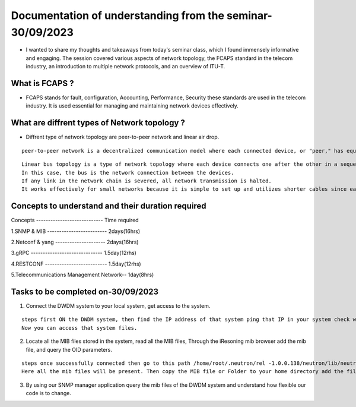 Documentation of understanding from the seminar-30/09/2023 
==========================================================

* I wanted to share my thoughts and takeaways from today's seminar class, which I found immensely informative and engaging. The session covered various aspects of network topology, the FCAPS standard in the telecom industry, an introduction to multiple network protocols, and an overview of ITU-T.

What is FCAPS ?
---------------

* FCAPS stands for fault, configuration,  Accounting, Performance, Security these standards are used in the telecom industry. It is used essential for managing and maintaining network devices effectively. 

What are diffrent types of Network topology ?
---------------------------------------------

* Diffrent type of network topology are peer-to-peer network and linear air drop. 

::
   
  peer-to-peer network is a decentralized communication model where each connected device, or "peer," has equal status and can both send and receive data directly to or from other peers.     


.. image:: peer.jpg
          :width: 600
          :alt: Alternative text
          

::

   Linear bus topology is a type of network topology where each device connects one after the other in a sequential chain.
   In this case, the bus is the network connection between the devices. 
   If any link in the network chain is severed, all network transmission is halted. 
   It works effectively for small networks because it is simple to set up and utilizes shorter cables since each device  connects to the next. 
  

.. image:: linear.jpg
          :width: 600
          :alt: Alternative text  
          

Concepts to understand  and their duration required
---------------------------------------------------

Concepts  ----------------------------    Time required 

1.SNMP & MIB -------------------------    2days(16hrs)
 
2.Netconf & yang ---------------------    2days(16hrs)

3.gRPC ------------------------------    1.5day(12rhs)

4.RESTCONF --------------------------    1.5day(12rhs)

5.Telecommunications Management Network-- 1day(8hrs)


Tasks to be completed on-30/09/2023 
-----------------------------------

1. Connect the DWDM system to your local system, get access to the system. 

::
  
  steps first ON the DWDM system, then find the IP address of that system ping that IP in your system check whether the response is coming or not then type command ssh root@192.168.21.46<- - -ip.
  Now you can access that system files.
  
2. Locate all the MIB files stored in the system, read all the MIB files, Through the iResoning mib browser add the mib file, and query the OID parameters.    

::
 
  steps once successfully connected then go to this path /home/root/.neutron/rel -1.0.0.138/neutron/lib/neutron 1.3.8/private/mibs.
  Here all the mib files will be present. Then copy the MIB file or Folder to your home directory add the file to iReasoning mib browser and make a query with OID.
  
3. By using our SNMP manager application query the mib files of the DWDM system and understand how flexible our code is to change.  
                    

